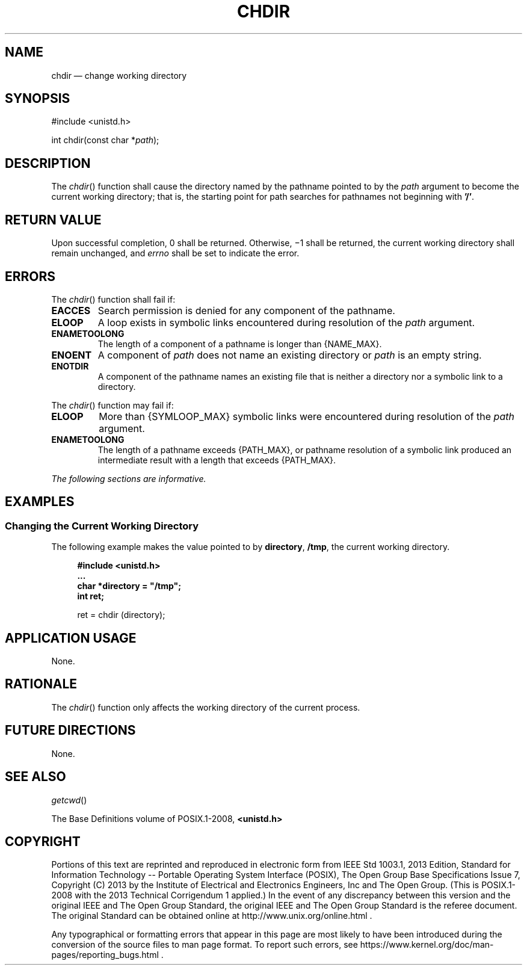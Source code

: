 '\" et
.TH CHDIR "3" 2013 "IEEE/The Open Group" "POSIX Programmer's Manual"

.SH NAME
chdir
\(em change working directory
.SH SYNOPSIS
.LP
.nf
#include <unistd.h>
.P
int chdir(const char *\fIpath\fP);
.fi
.SH DESCRIPTION
The
\fIchdir\fR()
function shall cause the directory named by the pathname pointed to
by the
.IR path
argument to become the current working directory; that is, the starting
point for path searches for pathnames not beginning with
.BR '/' .
.SH "RETURN VALUE"
Upon successful completion, 0 shall be returned. Otherwise, \(mi1 shall
be returned, the current working directory shall remain unchanged, and
.IR errno
shall be set to indicate the error.
.SH ERRORS
The
\fIchdir\fR()
function shall fail if:
.TP
.BR EACCES
Search permission is denied for any component of the pathname.
.TP
.BR ELOOP
A loop exists in symbolic links encountered during resolution of the
.IR path
argument.
.TP
.BR ENAMETOOLONG
.br
The length of a component of a pathname is longer than
{NAME_MAX}.
.TP
.BR ENOENT
A component of
.IR path
does not name an existing directory or
.IR path
is an empty string.
.TP
.BR ENOTDIR
A component of the pathname names an existing file that is neither
a directory nor a symbolic link to a directory.
.P
The
\fIchdir\fR()
function may fail if:
.TP
.BR ELOOP
More than
{SYMLOOP_MAX}
symbolic links were encountered during resolution of the
.IR path
argument.
.TP
.BR ENAMETOOLONG
.br
The length of a pathname exceeds
{PATH_MAX},
or pathname resolution of a symbolic link produced an intermediate
result with a length that exceeds
{PATH_MAX}.
.LP
.IR "The following sections are informative."
.SH EXAMPLES
.SS "Changing the Current Working Directory"
.P
The following example makes the value pointed to by
.BR directory ,
.BR /tmp ,
the current working directory.
.sp
.RS 4
.nf
\fB
#include <unistd.h>
\&...
char *directory = "/tmp";
int ret;
.P
ret = chdir (directory);
.fi \fR
.P
.RE
.SH "APPLICATION USAGE"
None.
.SH RATIONALE
The
\fIchdir\fR()
function only affects the working directory of the current process.
.SH "FUTURE DIRECTIONS"
None.
.SH "SEE ALSO"
.IR "\fIgetcwd\fR\^(\|)"
.P
The Base Definitions volume of POSIX.1\(hy2008,
.IR "\fB<unistd.h>\fP"
.SH COPYRIGHT
Portions of this text are reprinted and reproduced in electronic form
from IEEE Std 1003.1, 2013 Edition, Standard for Information Technology
-- Portable Operating System Interface (POSIX), The Open Group Base
Specifications Issue 7, Copyright (C) 2013 by the Institute of
Electrical and Electronics Engineers, Inc and The Open Group.
(This is POSIX.1-2008 with the 2013 Technical Corrigendum 1 applied.) In the
event of any discrepancy between this version and the original IEEE and
The Open Group Standard, the original IEEE and The Open Group Standard
is the referee document. The original Standard can be obtained online at
http://www.unix.org/online.html .

Any typographical or formatting errors that appear
in this page are most likely
to have been introduced during the conversion of the source files to
man page format. To report such errors, see
https://www.kernel.org/doc/man-pages/reporting_bugs.html .
